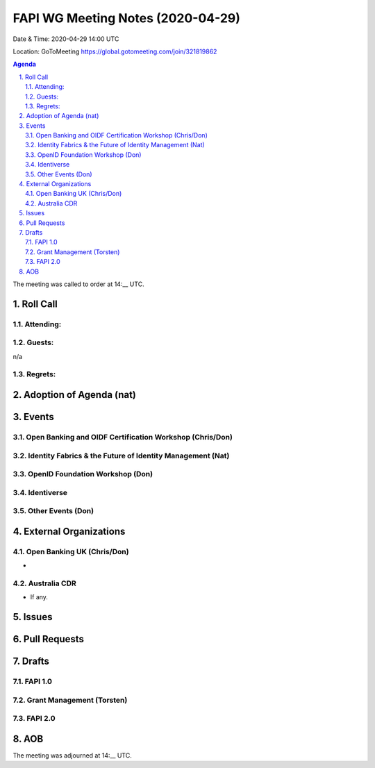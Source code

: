 ============================================
FAPI WG Meeting Notes (2020-04-29) 
============================================
Date & Time: 2020-04-29 14:00 UTC

Location: GoToMeeting https://global.gotomeeting.com/join/321819862

.. sectnum:: 
   :suffix: .


.. contents:: Agenda

The meeting was called to order at 14:__ UTC. 

Roll Call 
===========
Attending:
--------------------



Guests:
--------------
n/a

Regrets: 
---------------------   

Adoption of Agenda (nat)
===========================

Events
============
Open Banking and OIDF Certification Workshop (Chris/Don)
--------------------------------------------------------------

Identity Fabrics & the Future of Identity Management (Nat)
--------------------------------------------------------------

OpenID Foundation Workshop (Don)
---------------------------------------


Identiverse
-------------------

Other Events (Don)
------------------------

External Organizations
===========================

Open Banking UK (Chris/Don)
-----------------------------
* 

Australia CDR
------------------
* If any. 

Issues
================

Pull Requests 
======================

Drafts
============
FAPI 1.0
---------------

Grant Management (Torsten)
---------------------------

FAPI 2.0
---------------------------


AOB
==========================


The meeting was adjourned at 14:__ UTC.